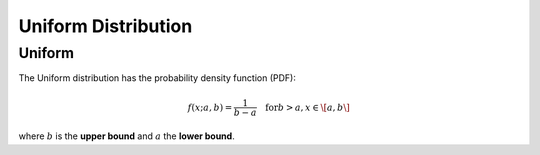 **************************
Uniform Distribution
**************************

Uniform
---------

The Uniform distribution has the probability density function (PDF):

.. math::

    f(x;a,b)=\frac{1}{b-a} \quad \text{for} b>a, x \in\[a,b\]


where :math:`b` is the **upper bound** and :math:`a` the **lower bound**.

 
